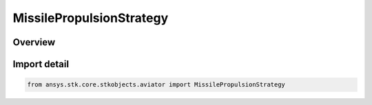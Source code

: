 MissilePropulsionStrategy
=========================

.. py:class:: ansys.stk.core.stkobjects.aviator.MissilePropulsionStrategy

   IntEnum


.. py:currentmodule:: MissilePropulsionStrategy

Overview
--------

.. tab-set::

    .. tab-item:: Members
        
        .. list-table::
            :header-rows: 0
            :widths: auto

            * - :py:attr:`~MISSILE_PROPULSION_SIMPLE`
              - Simple propulsion.

            * - :py:attr:`~MISSILE_PROPULSION_EXTERNAL_FILE`
              - External file propulsion.

            * - :py:attr:`~MISSILE_PROPULSION_RAMJET`
              - Ramjet propulsion.

            * - :py:attr:`~MISSILE_PROPULSION_ROCKET`
              - Rocket propulsion.

            * - :py:attr:`~MISSILE_PROPULSION_TURBOJET`
              - Turbojet propulsion.


Import detail
-------------

.. code-block:: python

    from ansys.stk.core.stkobjects.aviator import MissilePropulsionStrategy


